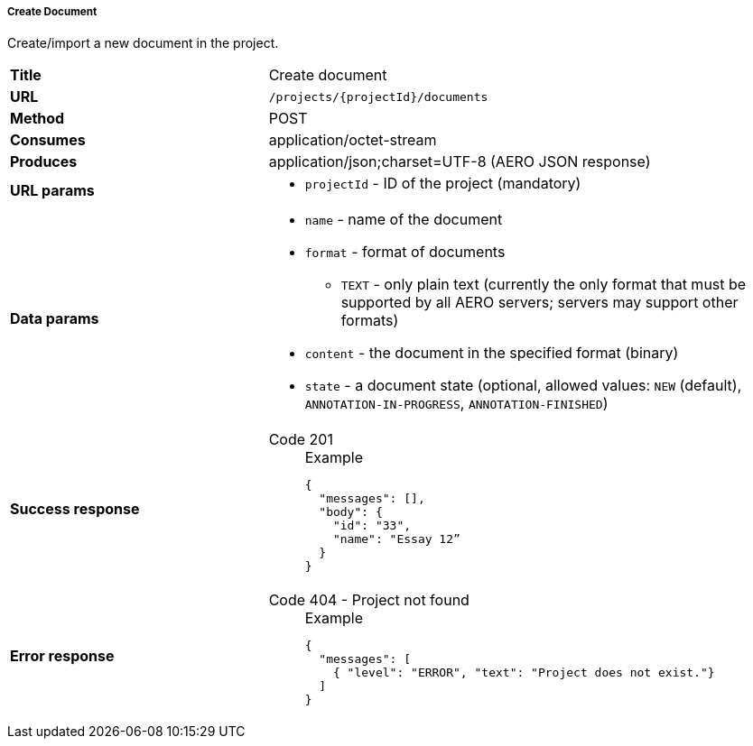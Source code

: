 ===== Create Document

Create/import a new document in the project.

[cols="1,2"]
|===
| *Title*       | Create document
| *URL*          | `/projects/{projectId}/documents`
| *Method*      | POST
| *Consumes*    | application/octet-stream
| *Produces*    | application/json;charset=UTF-8 (AERO JSON response)
| *URL params*
a|
* `projectId` - ID of the project (mandatory)
| *Data params*
a|
* `name` - name of the document
* `format` - format of documents
** `TEXT` - only plain text (currently the only format that must be supported by all AERO servers; servers may support other formats)
* `content` - the document in the specified format (binary)
* `state` - a document state  (optional, allowed values: `NEW` (default), `ANNOTATION-IN-PROGRESS`, `ANNOTATION-FINISHED`) 
| *Success response*
a|
Code 201::
+
.Example
[source,json,l]
----
{
  "messages": [],
  "body": {
    "id": "33",
    "name": "Essay 12” 
  }
}
----
| *Error response*
a| 
Code 404 - Project not found::
+
.Example
[source,json,l]
----
{
  "messages": [
    { "level": "ERROR", "text": "Project does not exist."}
  ] 
}
----
|===
